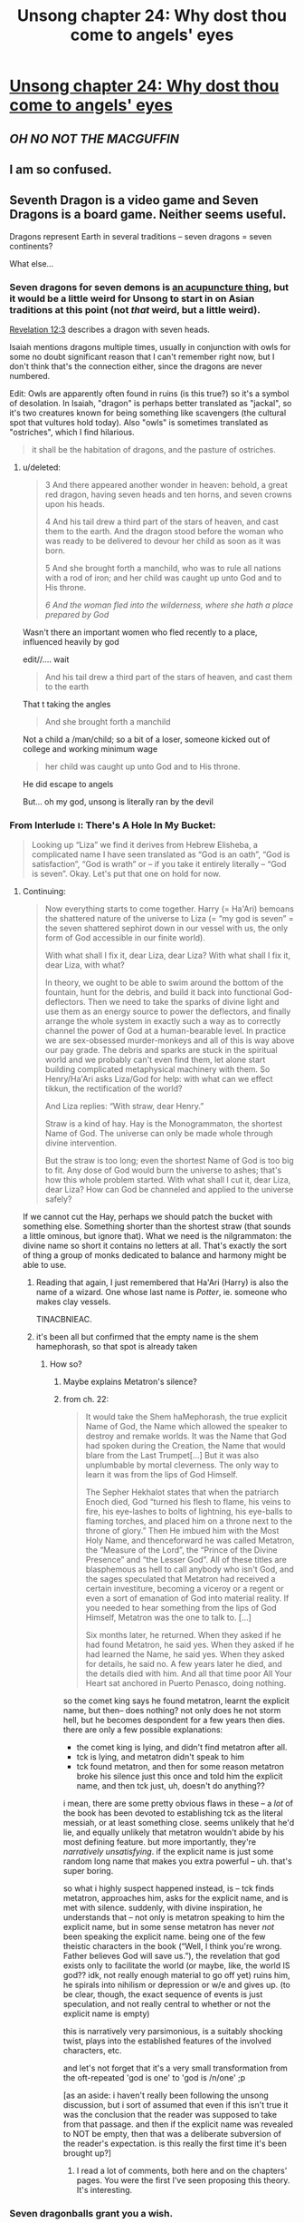 #+TITLE: Unsong chapter 24: Why dost thou come to angels' eyes

* [[http://unsongbook.com/chapter-24-why-dost-thou-come-to-angels-eyes/][Unsong chapter 24: Why dost thou come to angels' eyes]]
:PROPERTIES:
:Author: Lord_Drol
:Score: 47
:DateUnix: 1465754884.0
:DateShort: 2016-Jun-12
:END:

** */OH NO NOT THE MACGUFFIN/*
:PROPERTIES:
:Author: wtfbbc
:Score: 11
:DateUnix: 1465762555.0
:DateShort: 2016-Jun-13
:END:


** I am so confused.
:PROPERTIES:
:Author: Green0Photon
:Score: 4
:DateUnix: 1465756838.0
:DateShort: 2016-Jun-12
:END:


** Seventh Dragon is a video game and Seven Dragons is a board game. Neither seems useful.

Dragons represent Earth in several traditions -- seven dragons = seven continents?

What else...
:PROPERTIES:
:Author: dspeyer
:Score: 3
:DateUnix: 1465757658.0
:DateShort: 2016-Jun-12
:END:

*** Seven dragons for seven demons is [[http://www.nyior.com/acupuncturenewyork-www/om/acupunture/styles/5e/5.1.%20gui%20or%20demons.htm][an acupuncture thing]], but it would be a little weird for Unsong to start in on Asian traditions at this point (not /that/ weird, but a little weird).

[[https://www.biblegateway.com/passage/?search=Revelation+12&version=KJ21][Revelation 12:3]] describes a dragon with seven heads.

Isaiah mentions dragons multiple times, usually in conjunction with owls for some no doubt significant reason that I can't remember right now, but I don't think that's the connection either, since the dragons are never numbered.

Edit: Owls are apparently often found in ruins (is this true?) so it's a symbol of desolation. In Isaiah, "dragon" is perhaps better translated as "jackal", so it's two creatures known for being something like scavengers (the cultural spot that vultures hold today). Also "owls" is sometimes translated as "ostriches", which I find hilarious.

#+begin_quote
  it shall be the habitation of dragons, and the pasture of ostriches.
#+end_quote
:PROPERTIES:
:Author: alexanderwales
:Score: 10
:DateUnix: 1465758650.0
:DateShort: 2016-Jun-12
:END:

**** u/deleted:
#+begin_quote
  3 And there appeared another wonder in heaven: behold, a great red dragon, having seven heads and ten horns, and seven crowns upon his heads.

  4 And his tail drew a third part of the stars of heaven, and cast them to the earth. And the dragon stood before the woman who was ready to be delivered to devour her child as soon as it was born.

  5 And she brought forth a manchild, who was to rule all nations with a rod of iron; and her child was caught up unto God and to His throne.

  /6 And the woman fled into the wilderness, where she hath a place prepared by God/
#+end_quote

Wasn't there an important women who fled recently to a place, influenced heavily by god

edit//.... wait

#+begin_quote
  And his tail drew a third part of the stars of heaven, and cast them to the earth
#+end_quote

That t taking the angles

#+begin_quote
  And she brought forth a manchild
#+end_quote

Not a child a /man/child; so a bit of a loser, someone kicked out of college and working minimum wage

#+begin_quote
  her child was caught up unto God and to His throne.
#+end_quote

He did escape to angels

But... oh my god, unsong is literally ran by the devil
:PROPERTIES:
:Score: 6
:DateUnix: 1465804887.0
:DateShort: 2016-Jun-13
:END:


*** From Interlude ו: There's A Hole In My Bucket:

#+begin_quote
  Looking up “Liza” we find it derives from Hebrew Elisheba, a complicated name I have seen translated as “God is an oath”, “God is satisfaction”, “God is wrath” or -- if you take it entirely literally -- “God is seven”. Okay. Let's put that one on hold for now.
#+end_quote
:PROPERTIES:
:Author: dspeyer
:Score: 11
:DateUnix: 1465759365.0
:DateShort: 2016-Jun-12
:END:

**** Continuing:

#+begin_quote
  Now everything starts to come together. Harry (= Ha'Ari) bemoans the shattered nature of the universe to Liza (= “my god is seven” = the seven shattered sephirot down in our vessel with us, the only form of God accessible in our finite world).

  With what shall I fix it, dear Liza, dear Liza? With what shall I fix it, dear Liza, with what?

  In theory, we ought to be able to swim around the bottom of the fountain, hunt for the debris, and build it back into functional God-deflectors. Then we need to take the sparks of divine light and use them as an energy source to power the deflectors, and finally arrange the whole system in exactly such a way as to correctly channel the power of God at a human-bearable level. In practice we are sex-obsessed murder-monkeys and all of this is way above our pay grade. The debris and sparks are stuck in the spiritual world and we probably can't even find them, let alone start building complicated metaphysical machinery with them. So Henry/Ha'Ari asks Liza/God for help: with what can we effect tikkun, the rectification of the world?

  And Liza replies: “With straw, dear Henry.”

  Straw is a kind of hay. Hay is the Monogrammaton, the shortest Name of God. The universe can only be made whole through divine intervention.

  But the straw is too long; even the shortest Name of God is too big to fit. Any dose of God would burn the universe to ashes; that's how this whole problem started. With what shall I cut it, dear Liza, dear Liza? How can God be channeled and applied to the universe safely?
#+end_quote

If we cannot cut the Hay, perhaps we should patch the bucket with something else. Something shorter than the shortest straw (that sounds a little ominous, but ignore that). What we need is the nilgrammaton: the divine name so short it contains no letters at all. That's exactly the sort of thing a group of monks dedicated to balance and harmony might be able to use.
:PROPERTIES:
:Author: dspeyer
:Score: 11
:DateUnix: 1465763403.0
:DateShort: 2016-Jun-13
:END:

***** Reading that again, I just remembered that Ha'Ari (Harry) is also the name of a wizard. One whose last name is /Potter/, ie. someone who makes clay vessels.

TINACBNIEAC.
:PROPERTIES:
:Author: Arancaytar
:Score: 9
:DateUnix: 1465803281.0
:DateShort: 2016-Jun-13
:END:


***** it's been all but confirmed that the empty name is the shem hamephorash, so that spot is already taken
:PROPERTIES:
:Author: capsless
:Score: 1
:DateUnix: 1465785750.0
:DateShort: 2016-Jun-13
:END:

****** How so?
:PROPERTIES:
:Author: dspeyer
:Score: 6
:DateUnix: 1465793859.0
:DateShort: 2016-Jun-13
:END:

******* Maybe explains Metatron's silence?
:PROPERTIES:
:Author: NoYouTryAnother
:Score: 3
:DateUnix: 1465819274.0
:DateShort: 2016-Jun-13
:END:


******* from ch. 22:

#+begin_quote
  It would take the Shem haMephorash, the true explicit Name of God, the Name which allowed the speaker to destroy and remake worlds. It was the Name that God had spoken during the Creation, the Name that would blare from the Last Trumpet[...] But it was also unplumbable by mortal cleverness. The only way to learn it was from the lips of God Himself.

  The Sepher Hekhalot states that when the patriarch Enoch died, God “turned his flesh to flame, his veins to fire, his eye-lashes to bolts of lightning, his eye-balls to flaming torches, and placed him on a throne next to the throne of glory.” Then He imbued him with the Most Holy Name, and thenceforward he was called Metatron, the “Measure of the Lord”, the “Prince of the Divine Presence” and “the Lesser God”. All of these titles are blasphemous as hell to call anybody who isn't God, and the sages speculated that Metatron had received a certain investiture, becoming a viceroy or a regent or even a sort of emanation of God into material reality. If you needed to hear something from the lips of God Himself, Metatron was the one to talk to. [...]

  Six months later, he returned. When they asked if he had found Metatron, he said yes. When they asked if he had learned the Name, he said yes. When they asked for details, he said no. A few years later he died, and the details died with him. And all that time poor All Your Heart sat anchored in Puerto Penasco, doing nothing.
#+end_quote

so the comet king says he found metatron, learnt the explicit name, but then-- does nothing? not only does he not storm hell, but he becomes despondent for a few years then dies. there are only a few possible explanations:

- the comet king is lying, and didn't find metatron after all.
- tck is lying, and metatron didn't speak to him
- tck found metatron, and then for some reason metatron broke his silence just this once and told him the explicit name, and then tck just, uh, doesn't do anything??

i mean, there are some pretty obvious flaws in these -- a /lot/ of the book has been devoted to establishing tck as the literal messiah, or at least something close. seems unlikely that he'd lie, and equally unlikely that metatron wouldn't abide by his most defining feature. but more importantly, they're /narratively unsatisfying/. if the explicit name is just some random long name that makes you extra powerful -- uh. that's super boring.

so what i highly suspect happened instead, is -- tck finds metatron, approaches him, asks for the explicit name, and is met with silence. suddenly, with divine inspiration, he understands that -- not only is metatron speaking to him the explicit name, but in some sense metatron has never /not/ been speaking the explicit name. being one of the few theistic characters in the book (“Well, I think you're wrong. Father believes God will save us.”), the revelation that god exists only to facilitate the world (or maybe, like, the world IS god?? idk, not really enough material to go off yet) ruins him, he spirals into nihilism or depression or w/e and gives up. (to be clear, though, the exact sequence of events is just speculation, and not really central to whether or not the explicit name is empty)

this is narratively very parsimonious, is a suitably shocking twist, plays into the established features of the involved characters, etc.

and let's not forget that it's a very small transformation from the oft-repeated 'god is one' to 'god is /n/one' ;p

[as an aside: i haven't really been following the unsong discussion, but i sort of assumed that even if this isn't true it was the conclusion that the reader was supposed to take from that passage. and then if the explicit name was revealed to NOT be empty, then that was a deliberate subversion of the reader's expectation. is this really the first time it's been brought up?]
:PROPERTIES:
:Author: capsless
:Score: 4
:DateUnix: 1465833738.0
:DateShort: 2016-Jun-13
:END:

******** I read a lot of comments, both here and on the chapters' pages. You were the first I've seen proposing this theory. It's interesting.
:PROPERTIES:
:Author: Fredlage
:Score: 2
:DateUnix: 1465907547.0
:DateShort: 2016-Jun-14
:END:


*** Seven dragonballs grant you a wish.
:PROPERTIES:
:Score: 1
:DateUnix: 1465889357.0
:DateShort: 2016-Jun-14
:END:


** Considering that Jane comes from Colorado, I think we can mostly confirm that she is Sohu. She probably took up Uriel's offer to increment her age a couple times.

I guess this solves the skyak mystery.
:PROPERTIES:
:Author: Frommerman
:Score: 2
:DateUnix: 1465833709.0
:DateShort: 2016-Jun-13
:END:

*** u/electrace:
#+begin_quote
  She probably took up Uriel's offer to increment her age a couple times.
#+end_quote

And become Asian?

I mean, it's possible, but Sohu was described as having "light brown skin, dark brown eyes, braided black hair," and the fan art has her as most definitely not Asian.

It's a little bit of stretch to say "They are both from Colorado, therefore it's basically confirmed that they are the same person." Especially considering Colorado is where the CometSpawn have control, and so it's likely that there will be more than one character coming from there.

And last of all, there's no point (plot wise) for Uriel to stop her aging, and then to immediately start her aging again, unless Scott, for some reason, wanted to be intentionally deceitful.
:PROPERTIES:
:Author: electrace
:Score: 3
:DateUnix: 1465940433.0
:DateShort: 2016-Jun-15
:END:

**** Oh. Oops.

I'm dumb.
:PROPERTIES:
:Author: Frommerman
:Score: 1
:DateUnix: 1465964931.0
:DateShort: 2016-Jun-15
:END:


** Typo thread

#+begin_quote
  It was a state like like joy, or exaltation
#+end_quote
:PROPERTIES:
:Author: appropriate-username
:Score: 1
:DateUnix: 1465756603.0
:DateShort: 2016-Jun-12
:END:

*** u/redstonerodent:
#+begin_quote
  Late morning, May 12, 2017

  Early morning sun...
#+end_quote

Might be intentional?
:PROPERTIES:
:Author: redstonerodent
:Score: 5
:DateUnix: 1465757787.0
:DateShort: 2016-Jun-12
:END:


** It occurs to me that Scott has not yet hinged a crucial plot point on a knock-knock joke, or to my memory included one at all. This is disappointing to me.
:PROPERTIES:
:Author: chaosmosis
:Score: 1
:DateUnix: 1465890009.0
:DateShort: 2016-Jun-14
:END:

*** “KNOCK KNOCK.”

“Who's there?”

“‘NACHASH' IS THE HEBREW WORD FOR SERPENT, BUT IT HAS A GEMATRIA VALUE OF 358, WHICH IS THE SAME AS THE HEBREW WORD “MOSHIACH', MEANING MESSIAH. THUS, ALTHOUGH THE SERPENT INTRODUCES SIN INTO THE WORLD AND THE MESSIAH REDEEMS THE WORLD FROM SIN, BOTH ARE KABBALISTICALLY IDENTICAL. YOU ARE NOT LAUGHING.”

Sohu's expression was somewhere between horror and pity.

--------------

There's like half a chapter on this.

[[http://unsongbook.com/chapter-13-the-image-of-eternal-death/]]
:PROPERTIES:
:Author: appropriate-username
:Score: 4
:DateUnix: 1465907494.0
:DateShort: 2016-Jun-14
:END:

**** lol sorry thanks
:PROPERTIES:
:Author: chaosmosis
:Score: 2
:DateUnix: 1465925999.0
:DateShort: 2016-Jun-14
:END:
